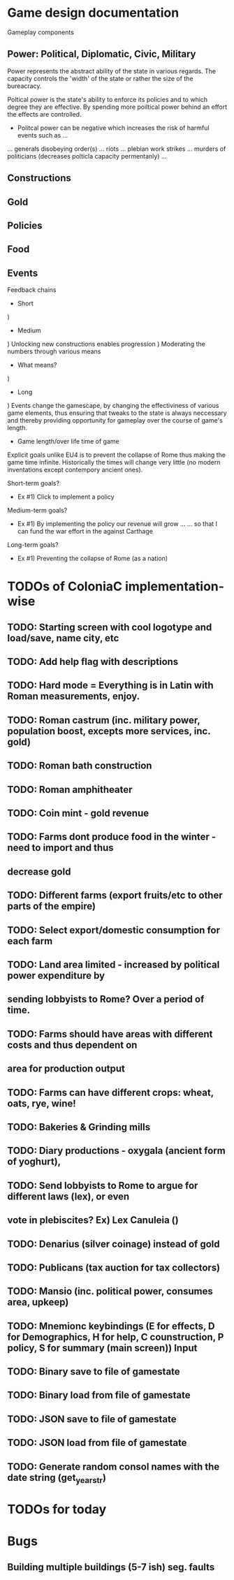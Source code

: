 * Game design documentation

Gameplay components

** Power: Political, Diplomatic, Civic, Military
   Power represents the abstract ability of the state in various regards. The capacity controls
   the 'width' of the state or rather the size of the bureacracy.

   Poltical power is the state's ability to enforce its policies and to which degree they are effective.
   By spending more poiltical power behind an effort the effects are controlled. 


 - Politcal power can be negative which increases the risk of harmful events such as ...
 ... generals disobeying order(s)
 ... riots
 ... plebian work strikes
 ... murders of politicians (decreases polticla capacity permentanly)
 ... 

** Constructions

** Gold

** Policies

** Food

** Events

Feedback chains

 - Short
) 

 - Medium
) Unlocking new constructions enables progression
) Moderating the numbers through various means
 - What means? 
) 

 - Long
) Events change the gamescape, by changing the effectiviness of various game elements, thus ensuring 
that tweaks to the state is always neccessary and thereby providing opportunity for gameplay over 
the course of game's length.
 
 - Game length/over life time of game
Explicit goals unlike EU4 is to prevent the collapse of Rome thus making the game time infinite.
Historically the times will change very little (no modern inventations except contempory ancient ones).

Short-term goals?
- Ex #1) Click to implement a policy
Medium-term goals?
- Ex #1) By implementing the policy our revenue will grow ... 
         ... so that I can fund the war effort in the against Carthage
Long-term goals?
- Ex #1) Preventing the collapse of Rome (as a nation)
  
* TODOs of ColoniaC implementation-wise
** TODO: Starting screen with cool logotype and load/save, name city, etc
** TODO: Add help flag with descriptions
** TODO: Hard mode = Everything is in Latin with Roman measurements, enjoy.
** TODO: Roman castrum (inc. military power, population boost, excepts more services, inc. gold)
** TODO: Roman bath construction
** TODO: Roman amphitheater
** TODO: Coin mint - gold revenue
** TODO: Farms dont produce food in the winter - need to import and thus
** decrease gold
** TODO: Different farms (export fruits/etc to other parts of the empire)
** TODO: Select export/domestic consumption for each farm
** TODO: Land area limited - increased by political power expenditure by
** sending lobbyists to Rome? Over a period of time.
** TODO: Farms should have areas with different costs and thus dependent on
** area for production output
** TODO: Farms can have different crops: wheat, oats, rye, wine!
** TODO: Bakeries & Grinding mills
** TODO: Diary productions - oxygala (ancient form of yoghurt),
** TODO: Send lobbyists to Rome to argue for different laws (lex), or even
** vote in plebiscites? Ex) Lex Canuleia ()
** TODO: Denarius (silver coinage) instead of gold
** TODO: Publicans (tax auction for tax collectors)
** TODO: Mansio (inc. political power, consumes area, upkeep)
** TODO: Mnemionc keybindings (E for effects, D for Demographics, H for help, C counstruction, P policy, S for summary (main screen)) Input
** TODO: Binary save to file of gamestate
** TODO: Binary load from file of gamestate
** TODO: JSON save to file of gamestate
** TODO: JSON load from file of gamestate
** TODO: Generate random consol names with the date string (get_year_str)  

* TODOs for today


* Bugs
** Building multiple buildings (5-7 ish) seg. faults 

